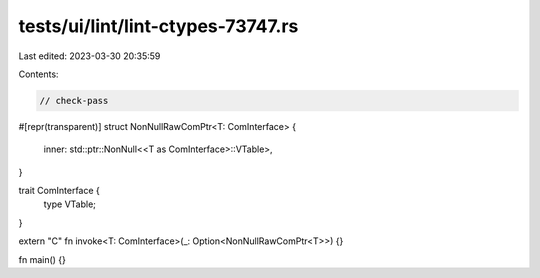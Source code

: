 tests/ui/lint/lint-ctypes-73747.rs
==================================

Last edited: 2023-03-30 20:35:59

Contents:

.. code-block:: rs

    // check-pass

#[repr(transparent)]
struct NonNullRawComPtr<T: ComInterface> {
    inner: std::ptr::NonNull<<T as ComInterface>::VTable>,
}

trait ComInterface {
    type VTable;
}

extern "C" fn invoke<T: ComInterface>(_: Option<NonNullRawComPtr<T>>) {}

fn main() {}



